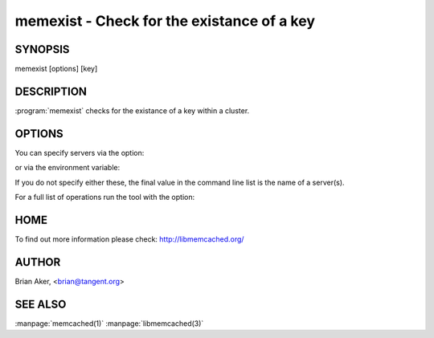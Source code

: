 ===========================================
memexist - Check for the existance of a key
===========================================


--------
SYNOPSIS
--------

memexist [options] [key]

.. program:: memexist


-----------
DESCRIPTION
-----------

:program:`memexist` checks for the existance of a key within a cluster.


-------
OPTIONS
-------


You can specify servers via the option:

.. option:: --servers

or via the environment variable:

.. envvar:: `MEMCACHED_SERVERS`

If you do not specify either these, the final value in the command line list is the name of a server(s).

For a full list of operations run the tool with the option:

.. option:: --help


----
HOME
----


To find out more information please check:
`http://libmemcached.org/ <http://libmemcached.org/>`_


------
AUTHOR
------


Brian Aker, <brian@tangent.org>

--------
SEE ALSO
--------


:manpage:`memcached(1)` :manpage:`libmemcached(3)`

